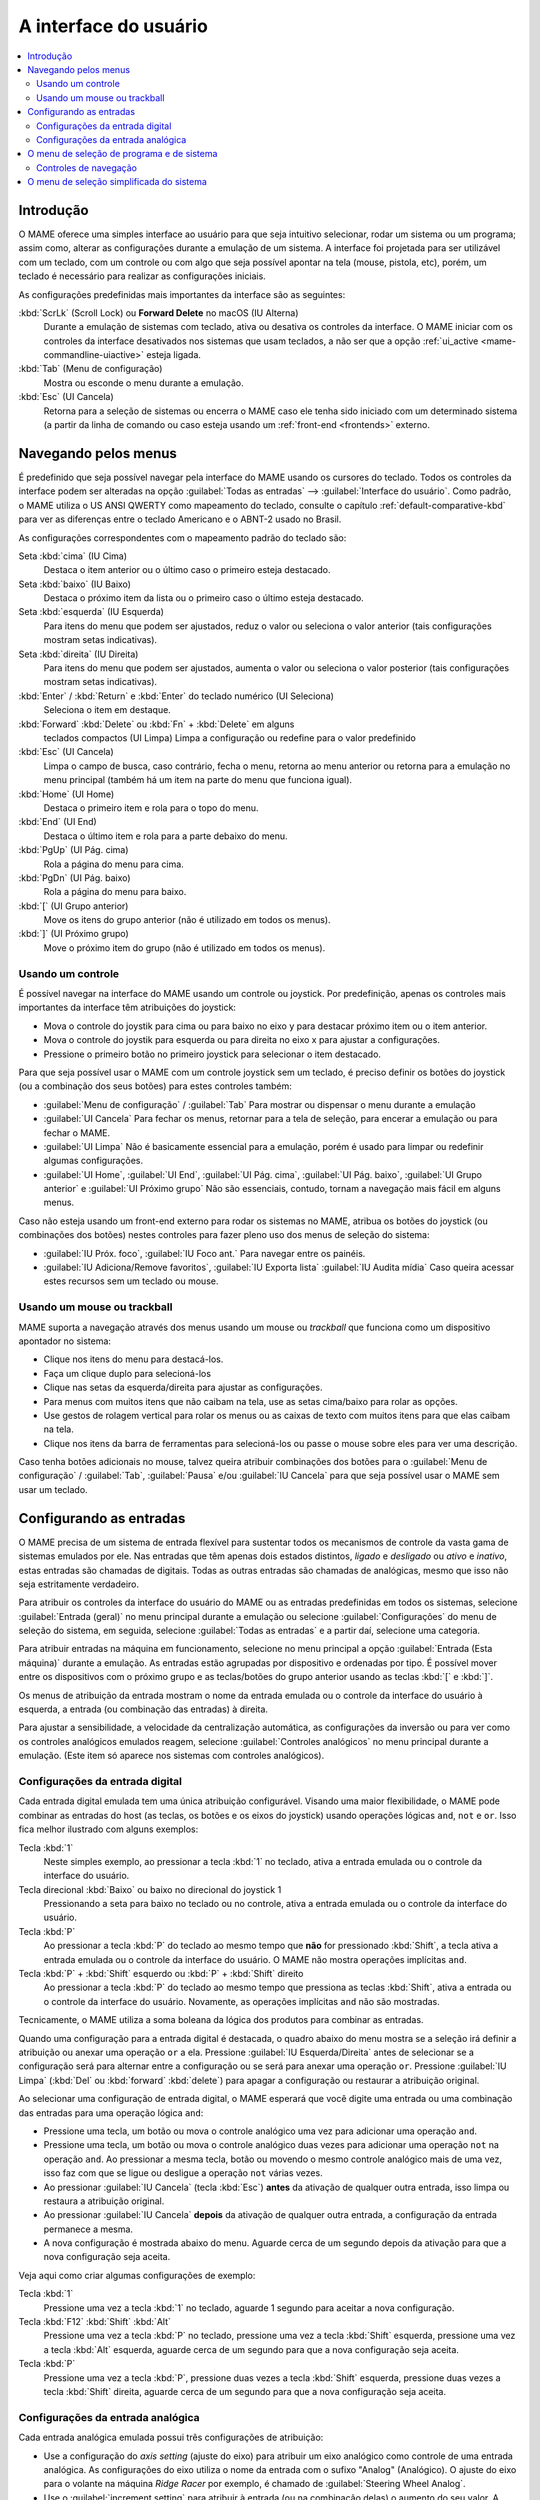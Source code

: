 .. raw:: latex

	\clearpage


.. _ui:

A interface do usuário
======================

.. contents:: :local:


.. _ui-intro:

Introdução
----------

O MAME oferece uma simples interface ao usuário para que seja
intuitivo selecionar, rodar um sistema ou um programa; assim como,
alterar as configurações durante a emulação de um sistema. A interface
foi projetada para ser utilizável com um teclado, com um controle ou
com algo que seja possível apontar na tela (mouse, pistola, etc), porém,
um teclado é necessário para realizar as configurações iniciais.

As configurações predefinidas mais importantes da interface são as
seguintes:

:kbd:`ScrLk` (Scroll Lock) ou **Forward Delete** no macOS (IU Alterna)
    Durante a emulação de sistemas com teclado, ativa ou desativa os
    controles da interface. O MAME iniciar com os controles da interface
    desativados nos sistemas que usam teclados, a não ser que a opção
    :ref:`ui_active <mame-commandline-uiactive>` esteja ligada.
:kbd:`Tab` (Menu de configuração)
    Mostra ou esconde o menu durante a emulação.
:kbd:`Esc` (UI Cancela)
    Retorna para a seleção de sistemas ou encerra o MAME caso ele tenha
    sido iniciado com um determinado sistema (a partir da linha de
    comando ou caso esteja usando um
    :ref:`front-end <frontends>` externo.


.. raw:: latex

	\clearpage


.. _ui-menus:

Navegando pelos menus
---------------------

É predefinido que seja possível navegar pela interface do MAME usando os
cursores do teclado. Todos os controles da interface podem ser alteradas
na opção :guilabel:`Todas as entradas` --> :guilabel:`Interface do
usuário`. Como padrão, o MAME utiliza o US ANSI QWERTY como mapeamento
do teclado, consulte o capítulo :ref:`default-comparative-kbd` para ver
as diferenças entre o teclado Americano e o ABNT-2 usado no Brasil.

As configurações correspondentes com o mapeamento padrão do teclado são:

Seta :kbd:`cima` (IU Cima)
    Destaca o item anterior ou o último caso o primeiro esteja
    destacado.
Seta :kbd:`baixo` (IU Baixo)
    Destaca o próximo item da lista ou o primeiro caso o último esteja
    destacado.
Seta :kbd:`esquerda` (IU Esquerda)
    Para itens do menu que podem ser ajustados, reduz o valor ou
    seleciona o valor anterior (tais configurações mostram setas
    indicativas).
Seta :kbd:`direita` (IU Direita)
    Para itens do menu que podem ser ajustados, aumenta o valor ou
    seleciona o valor posterior (tais configurações mostram setas
    indicativas).
:kbd:`Enter` / :kbd:`Return` e :kbd:`Enter` do teclado numérico (UI Seleciona)
    Seleciona o item em destaque.
:kbd:`Forward` :kbd:`Delete` ou :kbd:`Fn` + :kbd:`Delete` em alguns
    teclados compactos (UI Limpa)
    Limpa a configuração ou redefine para o valor predefinido
:kbd:`Esc` (UI Cancela)
    Limpa o campo de busca, caso contrário, fecha o menu, retorna ao
    menu anterior ou retorna para a emulação no menu principal (também
    há um item na parte do menu que funciona igual).
:kbd:`Home` (UI Home)
    Destaca o primeiro item e rola para o topo do menu.
:kbd:`End` (UI End)
    Destaca o último item e rola para a parte debaixo do menu.
:kbd:`PgUp` (UI Pág. cima)
    Rola a página do menu para cima.
:kbd:`PgDn` (UI Pág. baixo)
    Rola a página do menu para baixo.
:kbd:`[` (UI Grupo anterior)
    Move os itens do grupo anterior (não é utilizado em todos os menus).
:kbd:`]` (UI Próximo grupo)
    Move o próximo item do grupo (não é utilizado em todos os menus).


.. _ui-menus-gamectrl:

Usando um controle
~~~~~~~~~~~~~~~~~~

É possível navegar na interface do MAME usando um controle ou joystick.
Por predefinição, apenas os controles mais importantes da interface têm
atribuições do joystick:

* Mova o controle do joystik para cima ou para baixo no eixo y para
  destacar próximo item ou o item anterior.
* Mova o controle do joystik para esquerda ou para direita no eixo x
  para ajustar a configurações.
* Pressione o primeiro botão no primeiro joystick para selecionar o item
  destacado.

Para que seja possível usar o MAME com um controle joystick sem um
teclado, é preciso definir os botões do joystick (ou a combinação dos
seus botões) para estes controles também:

* :guilabel:`Menu de configuração` / :guilabel:`Tab`
  Para mostrar ou dispensar o menu durante a emulação
* :guilabel:`UI Cancela`
  Para fechar os menus, retornar para a tela de seleção, para encerar
  a emulação ou para fechar o MAME.
* :guilabel:`UI Limpa`
  Não é basicamente essencial para a emulação, porém é usado para
  limpar ou redefinir algumas configurações.
* :guilabel:`UI Home`, :guilabel:`UI End`, :guilabel:`UI Pág. cima`,
  :guilabel:`UI Pág. baixo`, :guilabel:`UI Grupo anterior` e
  :guilabel:`UI Próximo grupo`
  Não são essenciais, contudo, tornam a navegação mais fácil em alguns
  menus.

Caso não esteja usando um front-end externo para rodar os sistemas no
MAME, atribua os botões do joystick (ou combinações dos botões) nestes
controles para fazer pleno uso dos menus de seleção do sistema:

* :guilabel:`IU Próx. foco`, :guilabel:`IU Foco ant.`
  Para navegar entre os painéis.
* :guilabel:`IU Adiciona/Remove favoritos`, :guilabel:`IU Exporta lista`
  :guilabel:`IU Audita mídia`
  Caso queira acessar estes recursos sem um teclado ou mouse.


.. _ui-menus-mouse:

Usando um mouse ou trackball
~~~~~~~~~~~~~~~~~~~~~~~~~~~~

MAME suporta a navegação através dos menus usando um mouse ou
*trackball* que funciona como um dispositivo apontador no sistema:

* Clique nos itens do menu para destacá-los.
* Faça um clique duplo para selecioná-los
* Clique nas setas da esquerda/direita para ajustar as configurações.
* Para menus com muitos itens que não caibam na tela, use as setas
  cima/baixo para rolar as opções.
* Use gestos de rolagem vertical para rolar os menus ou as caixas de
  texto com muitos itens para que elas caibam na tela.
* Clique nos itens da barra de ferramentas para selecioná-los ou passe
  o mouse sobre eles para ver uma descrição.

Caso tenha botões adicionais no mouse, talvez queira atribuir
combinações dos botões para o :guilabel:`Menu de configuração` /
:guilabel:`Tab`, :guilabel:`Pausa` e/ou :guilabel:`IU Cancela` para que
seja possível usar o MAME sem usar um teclado.


.. _ui-inptcfg:

Configurando as entradas
------------------------

O MAME precisa de um sistema de entrada flexível para sustentar todos os
mecanismos de controle da vasta gama de sistemas emulados por ele. Nas
entradas que têm apenas dois estados distintos, *ligado* e *desligado*
ou *ativo* e *inativo*, estas entradas são chamadas de digitais. Todas
as outras entradas são chamadas de analógicas, mesmo que isso não seja
estritamente verdadeiro.

Para atribuir os controles da interface do usuário do MAME ou as
entradas predefinidas em todos os sistemas, selecione
:guilabel:`Entrada (geral)` no menu principal durante a emulação ou
selecione :guilabel:`Configurações` do menu de seleção do sistema, em
seguida, selecione :guilabel:`Todas as entradas` e a partir daí,
selecione uma categoria.

Para atribuir entradas na máquina em funcionamento, selecione no menu
principal a opção :guilabel:`Entrada (Esta máquina)` durante a emulação.
As entradas estão agrupadas por dispositivo e ordenadas por tipo. É
possível mover entre os dispositivos com o próximo grupo e as
teclas/botões do grupo anterior usando as teclas :kbd:`[` e :kbd:`]`.

Os menus de atribuição da entrada mostram o nome da entrada emulada ou
o controle da interface do usuário à esquerda, a entrada (ou combinação
das entradas) à direita.

Para ajustar a sensibilidade, a velocidade da centralização automática,
as configurações da inversão ou para ver como os controles analógicos
emulados reagem, selecione :guilabel:`Controles analógicos` no menu
principal durante a emulação. (Este item só aparece nos sistemas com
controles analógicos).


.. raw:: latex

	\clearpage


.. _ui-inptcfg-digital:

Configurações da entrada digital
~~~~~~~~~~~~~~~~~~~~~~~~~~~~~~~~

Cada entrada digital emulada tem uma única atribuição configurável.
Visando uma maior flexibilidade, o MAME pode combinar as entradas do
host (as teclas, os botões e os eixos do joystick) usando operações
lógicas ``and``, ``not`` e ``or``. Isso fica melhor ilustrado com alguns
exemplos:

Tecla :kbd:`1`
    Neste simples exemplo, ao pressionar a tecla :kbd:`1` no teclado,
    ativa a entrada emulada ou o controle da interface do usuário.
Tecla direcional :kbd:`Baixo` ou baixo no direcional do joystick 1
    Pressionando a seta para baixo no teclado ou no controle, ativa a
    entrada emulada ou o controle da interface do usuário.
Tecla :kbd:`P`
    Ao pressionar a tecla :kbd:`P` do teclado ao mesmo tempo que **não**
    for pressionado :kbd:`Shift`, a tecla ativa a entrada emulada ou o
    controle da interface do usuário. O MAME não mostra operações
    implícitas ``and``.
Tecla :kbd:`P` + :kbd:`Shift` esquerdo ou :kbd:`P` + :kbd:`Shift` direito
    Ao pressionar a tecla :kbd:`P` do teclado ao mesmo tempo que
    pressiona as teclas :kbd:`Shift`, ativa a entrada ou o controle da
    interface do usuário. Novamente, as operações implícitas ``and`` não
    são mostradas.

Tecnicamente, o MAME utiliza a soma boleana da lógica dos produtos para
combinar as entradas.

Quando uma configuração para a entrada digital é destacada, o quadro
abaixo do menu mostra se a seleção irá definir a atribuição ou anexar
uma operação ``or`` a ela. Pressione :guilabel:`IU Esquerda/Direita`
antes de selecionar se a configuração será para alternar entre a
configuração ou se será para anexar uma operação ``or``. Pressione
:guilabel:`IU Limpa` (:kbd:`Del` ou :kbd:`forward` :kbd:`delete`) para
apagar a configuração ou restaurar a atribuição original.

Ao selecionar uma configuração de entrada digital, o MAME esperará que
você digite uma entrada ou uma combinação das entradas para uma operação
lógica ``and``:

* Pressione uma tecla, um botão ou mova o controle analógico uma vez
  para adicionar uma operação ``and``.
* Pressione uma tecla, um botão ou mova o controle analógico duas vezes
  para adicionar uma operação ``not`` na operação ``and``. Ao pressionar
  a mesma tecla, botão ou movendo o mesmo controle analógico mais de uma
  vez, isso faz com que se ligue ou desligue a operação ``not`` várias
  vezes.
* Ao pressionar :guilabel:`IU Cancela` (tecla :kbd:`Esc`) **antes** da
  ativação de qualquer outra entrada, isso limpa ou restaura a
  atribuição original.
* Ao pressionar :guilabel:`IU Cancela` **depois** da ativação de
  qualquer outra entrada, a configuração da entrada permanece a mesma.
* A nova configuração é mostrada abaixo do menu. Aguarde cerca de um
  segundo depois da ativação para que a nova configuração seja aceita.

Veja aqui como criar algumas configurações de exemplo:

Tecla :kbd:`1`
    Pressione uma vez a tecla :kbd:`1` no teclado, aguarde 1 segundo
    para aceitar a nova configuração.
Tecla :kbd:`F12` :kbd:`Shift` :kbd:`Alt`
    Pressione uma vez a tecla :kbd:`P` no teclado, pressione uma vez a
    tecla :kbd:`Shift` esquerda, pressione uma vez a tecla :kbd:`Alt`
    esquerda, aguarde cerca de um segundo para que a nova configuração
    seja aceita.
Tecla :kbd:`P`
    Pressione uma vez a tecla :kbd:`P`, pressione duas vezes a tecla
    :kbd:`Shift` esquerda, pressione duas vezes a tecla :kbd:`Shift`
    direita, aguarde cerca de um segundo para que a nova configuração
    seja aceita.


.. raw:: latex

	\clearpage


.. _ui-inptcfg-analog:

Configurações da entrada analógica
~~~~~~~~~~~~~~~~~~~~~~~~~~~~~~~~~~

Cada entrada analógica emulada possui três configurações de atribuição:

* Use a configuração do *axis setting* (ajuste do eixo) para atribuir um
  eixo analógico como controle de uma entrada analógica. As
  configurações do eixo utiliza o nome da entrada com o sufixo "Analog"
  (Analógico). O ajuste do eixo para o volante na máquina *Ridge Racer*
  por exemplo, é chamado de :guilabel:`Steering Wheel Analog`.
* Use o :guilabel:`increment setting` para atribuir à entrada (ou na
  combinação delas) o aumento do seu valor. A configuração para este
  incremento utiliza o nome :guilabel:`Analog Inc`. Por exemplo, a
  configuração de incremento no volante da máquina *Ridge Racer* se
  chama :guilabel:`Steering Wheel Analog Inc`. Esta é a entrada digital
  para esta máquina, caso um eixo analógico seja atribuído à ela, o MAME
  não vai incrementar o valor emulado numa velocidade proporcional.
* Use o :guilabel:`decrement setting` para atribuir à entrada (ou na
  combinação delas) a redução do seu valor. A configuração para este
  incremento utiliza o nome :guilabel:`Analog Dec`. Por exemplo, a
  configuração de incremento no volante da máquina *Ridge Racer* se
  chama :guilabel:`Steering Wheel Analog Dec`. Esta é a entrada digital
  para esta máquina, caso um eixo analógico seja atribuído à ela, o MAME
  não vai incrementar o valor emulado numa velocidade proporcional.

Os ajustes de aumento e de redução são muito mais úteis para controlar
uma entrada analógica usando controles digitais (as teclas do teclado,
os botões do joystick ou um teclado direcional por exemplo). Eles são
configurados da mesma maneira que as entradas digitais (:ref:`ver
acima <ui-inptcfg-digital>`). **É de extrema importância que não se
atribua o mesmo controle ao ajuste do eixo, assim como os ajustes para o
aumento e/ou para a redução na mesma entrada ao mesmo tempo.**
Por exemplo, caso atribua o ajuste analógico :guilabel:`Steering Wheel
Analog` do *Ridge Racer* ao eixo X ao analógico esquerdo no seu
controle, você não deve atribuir nem o ajuste analógico
:guilabel:`Steering Wheel Analog Inc` nem o ajuste :guilabel:`Steering
Wheel Analog Dec` ao eixo X do mesmo analógico.

Você pode atribuir um ou mais eixos analógicos ao ajuste do eixo para
uma entrada analógica. Quando vários eixos são atribuídos ao ajuste do
eixo usando um operando ``or``, só terá efeito no primeiro eixo que não
estiver na posição neutra. Vamos supor que para o *Atari Star Wars* seja
atribuído o ajuste de eixo analógico :guilabel:`AD Stick X` para o
:guilabel:`Joy 1 LSX` ou :guilabel:`Joy 1 RSX` num controle estilo Xbox.
Você será capaz de controlar o eixo X usando o eixo X analógico
esquerdo. Caso o analógico esquerdo esteja na posição neutra
(centralizado) no eixo X, você será capaz de controlar o eixo X usando o
eixo X do analógico direito; contudo, caso o analógico esquerdo esteja
*fora do centro* no eixo X, o eixo X do analógico direito será ignorado.

O MAME permite a atribuição do alcance total de um eixo ou o alcance de
um lado da posição neutra (*meio eixo*) ao ajuste de um eixo. A
atribuição de um meio eixo é usada normalmente nos pedais ou nas outras
entradas absolutas onde a posição neutra está numa extremidade do
alcance da faixa de entrada. Vamos supor que para a máquina *Ridge
Racer* você atribua o ajuste analógico do pedal de freio à parte de um
eixo vertical do joystick abaixo da posição neutra. Caso controle esteja
na posição neutra na vertical ou acima dela, o pedal do freio será
liberado; já se o joystick estiver abaixo da posição neutra na vertical,
o pedal do freio será aplicado proporcionalmente. Metade dos eixos são
exibidos com o nome do eixo seguido por um sinal de mais ou menos
(:guilabel:`+` ou :guilabel:`-`). O sinal de **mais** se refere à parte do
eixo abaixo ou à direita da posição neutra; o sinal de **menos** se
refere à parte do eixo acima ou à esquerda da posição neutra. Para os
controles do pedal ou do gatilho analógico, a faixa ativa é tratada como
estando acima da posição neutra (a metade do eixo indicada por um sinal
de **menos**).

Ao selecionar a configuração de um eixo, o MAME aguardará pela sua
resposta:

* Movimente um controle analógico para atribuí-lo ao ajuste de um eixo.
* Ao anexar a um ajuste, mova o último controle analógico que foi
  atribuído para alternar entre a extensão total do eixo e a parte do
  eixo em ambos os lados da posição neutra.
* Ao anexar um ajuste, movimente um controle analógico desde que não
  seja o último controle atribuído, para adicionar uma operação ``or``.
* Ao pressionar :guilabel:`UI Cancela` (:kbd:`Esc`) **antes** de ativar
  uma entrada do eixo, isso faz com que a configuração seja limpa,
  restaurando a sua atribuição original.
* Ao pressionar :guilabel:`UI Cancela` (:kbd:`Esc`) **depois** de ativar
  uma entrada do eixo, isso mantém a sua atribuição original.
* A nova configuração é mostrada abaixo do menu. Espere um segundo
  depois de ativar uma entrada para que a nova configuração seja aceita.

Para realizar o ajuste da sensibilidade, da velocidade centralização
automática, das configurações de inversão para entradas analógicas ou
para ver como elas respondem às suas configurações, selecione a opção
:guilabel:`Controles analógicos` no menu principal durante a emulação.
A configuração das entradas estão agrupadas por dispositivo e ordenadas
por tipo. É possível mover entre os dispositivos com o próximo grupo e
as teclas/botões do grupo anterior usando as teclas :kbd:`[` e :kbd:`]`.
O estado das entradas analógicas é mostrado abaixo do menu e elas reagem
em tempo real. Pressione a tecla responsável pela
:guilabel:`Visualização na tela` (a tecla :kbd:`~` e :kbd:`\`` num
teclado US ANSI QWERTY e as teclas :kbd:`"` e :kbd:`'` num teclado
ABNT-2) para ocultar o menu principal, facilitando o teste sem alterar
as configurações. Pressione novamente a mesma tecla ou botão
para mostrar o menu completo novamente.

Cada entrada analógica possuí quatro configurações no menu
:guilabel:`Analog Controls`:

* Os controles de configuração :guilabel:`increment` /
  :guilabel:`decrement` (aumento / redução) controlam o quão rápido os
  valores da entrada aumenta ou reduz em resposta aos controles
  atribuídos nos ajustes de :guilabel:`increment` /
  :guilabel:`decrement`.
* A configuração :guilabel:`auto-centering speed` (velocidade
  autocentrante) controla o quão rápido o valor da entrada retorna ao
  estado neutro quando os controles atribuídos às configurações de
  :guilabel:`increment` / :guilabel:`decrement` são liberados.
* O ajuste :guilabel:`reverse` (inverso) permite inverter a direção
  da resposta recebida dos controles ao ser liberado. Ao definir como
  zero (``0``) faz com que o valor não retorne automaticamente para a
  posição neutro. Isso se aplica aos controles atribuídos ao ajuste do
  eixo e aos ajustes de :guilabel:`increment` / :guilabel:`decrement`.
* O ajuste :guilabel:`sensitivity` (sensibilidade) ajusta a resposta
  recebida do controle atribuído ao ajuste do eixo.

Use as teclas ou botões da :kbd:`esquerda` e :kbd:`direita` para ajustar
a configuração em destaque. Ao selecionar uma configuração ou ao
pressionar a tecla :kbd:`Del` (:kbd:`Forward` :kbd:`Delete`) restabelece
o seu valor inicial.

As unidades para as configurações da velocidade **increment/decrement**,
**auto-centering speed** e **sensitivity** estão vinculadas à
implementação do driver/dispositivo. As configurações da velocidade
**increment/decrement**, **auto-centering speed** também são vinculadas
à taxa dos quadros da tela principal do sistema. A resposta aos
controles atribuídos às configurações de **increment/decrement** também
será alterada caso o sistema altere a taxa de quadros desta tela.


.. _ui-selmenu:

O menu de seleção de programa e de sistema
------------------------------------------

Ao iniciar o MAME sem definir um sistema na linha de comando, será
mostrado o menu para a seleção de sistemas (assumindo que a opção
:ref:`-ui <mame-commandline-ui>` esteja definido como ``cabinet``).
O menu para a seleção de sistemas também será exibido caso você
escolha :guilabel:`Selecione uma nova máquina` no menu principal
durante a emulação. A seleção de um sistema que usa listas de programas
mostra um menu de seleção semelhante.

O menu para a seleção de sistemas e de programas está dividido nestas
partes:

* A área no topo mostra o nome e a versão do emulador, a quantidade
  dos sistemas ou dos itens do programa e o texto da pesquisa
  atual. O menu para a seleção do programa também mostra o nome do
  sistema selecionado.
* A barra de ferramentas abaixo da área do cabeçalho. Os botões
  mostrados na barra de ferramentas variam conforme o menu. Passe o
  ponteiro do mouse sobre um botão para ver uma descrição e clique para
  selecioná-lo.

  Os botões da barra de ferramentas são :guilabel:`adiciona` /
  :guilabel:`remove` um sistema ou programa que estiver destacado nos
  favoritos (ícone de estrela), :guilabel:`Exporta a lista exibida para
  um arquivo` (ícone de disquete), :guilabel:`Audita a mídia`
  (ícone de lupa), :guilabel:`mostra as DATs` (ícone "i" num círculo
  azul), :guilabel:`Retornar ao menu anterior` e :guilabel:`Encerrar`
  (ícone de um "X" num quadrado vermelho).
* A lista dos sistemas ou dos programa ficam ao centro. O menu para a
  seleção dos sistemas, há opções para configuração abaixo da lista. Os
  clones são mostrados com um texto numa cor diferente (o padrão é
  cinza). É possível clicar com o botão direito do mouse no nome de um
  sistema ou programa que funciona como um atalho, mostrando as opções
  de configuração para o sistema.

  Os sistemas ou os itens de programa são ordenados pelo seu nome
  completo ou descrição, mantendo os sistemas clonados logo abaixo dos
  sistemas principais. Pode parecer confuso num primeiro momento caso as
  suas configurações de filtro façam com que um sistema principal ou
  item de programa fique oculto enquanto um ou mais dos seus clones
  fiquem visíveis.
* O painel de informação na parte inferior, exibe informações resumidas
  sobre o sistema ou o programa em destaque. A cor de fundo muda
  dependendo da condição da emulação: verde para aqueles que funcionam,
  âmbar para emulação imperfeita ou caso tenha problemas conhecidos e
  vermelho no caso de problemas mais sérios como emulação incompleta.

  Uma estrela amarela é exibida na parte superior esquerda do painel de
  informação caso o sistema ou programa destacado estiver na sua lista
  de favoritos.
* À esquerda há a lista dos filtros com as suas respectivas opções.
  Clique em um filtro para aplicá-lo à lista de sistemas/programas.
  Alguns filtros mostram um menu com opções adicionais (informar o
  fabricante para o filtro do :guilabel:`Fabricante`, ou definir um
  arquivo e grupo para o filtro de :guilabel:`Categoria` por exemplo).

  Clique em :guilabel:`Sem filtro` para exibir todos os sistemas
  disponíveis. Clique em :guilabel:`Filtro personalizado` para combinar
  diversos filtros. Clique no pilar entre a lista de filtros e a lista
  de sistemas/programa para mostrar ou ocultar a lista dos filtros.
  Esteja ciente que os filtros ainda permanecem aplicados mesmo que a
  lista dos filtros fique escondida.
* À direita há o visualizador de informações. Este possui duas abas para
  mostrar imagens e informações. Clique em uma aba para alternar entre
  elas; clique nos triângulos à esquerda ou à direita ao lado do título
  da imagem/informação para alternar entre as imagens ou as fontes de
  informação.

  As informações dos sistemas são mostradas automaticamente. As
  informações da lista de programas são mostradas para itens que forem
  relacionados com programas. Informações adicionais dos arquivos
  externos podem ser mostradas quando o
  :ref:`plug-in Data <plugins-data>` estiver ativo.

É possível digitar algo na tela principal para iniciar pesquisa
automática na lista exibida ao centro. Os sistemas são pesquisados pelo
nome completo, fabricante e pelo nome abreviado. Caso esteja usando
nomes de sistemas traduzidos, os nomes fonéticos também serão
pesquisados caso estejam presentes. Os programas são pesquisados pela
descrição, por títulos alternativos (elementos ``alt_title`` nas listas
de programas) e pelo nome abreviado. :guilabel:`UI Cancela` (tecla
:kbd:`Esc`) irá limpar a busca caso uma esteja sendo feita no momento.


.. raw:: latex

	\clearpage


.. _ui-selmenu-nav:

Controles de navegação
~~~~~~~~~~~~~~~~~~~~~~

Além dos :ref:`controles usuais de navegação <ui-menus>`, o sistema e
os menus para a seleção de programas têm controles configuráveis
adicionais para navegar pelo layout dos vários painéis, fornecendo
alternativas aos botões da barra de ferramentas caso não queira usar um
dispositivo apontador.
Como padrão, o MAME utiliza o US ANSI QWERTY como mapeamento do
teclado, consulte o capítulo :ref:`default-comparative-kbd` para ver as
diferenças entre o teclado Americano e o ABNT-2 usado no Brasil.

As configurações correspondentes com o mapeamento padrão do teclado são:

:kbd:`Tab` (IU Próx. foco)
    Foca a próxima região. A ordem é a lista de sistema/programa,
    configurações (caso esteja disponível), a lista dos filtros (caso
    esteja visível), abas de informação/imagem (caso estejam visíveis).
:kbd:`Shift` + :kbd:`Tab` (IU Foco ant.)
    Move o foco para a região anterior.
:kbd:`Alt` + :kbd:`D` (IU Visualiza DAT externa)
    Mostra o visualizador de informações em tela inteira.
:kbd:`Alt` + :kbd:`F` (IU Adiciona/remove favoritos)
    Adiciona ou remove o sistema ou programa em destaque na lista de
    favoritos.
:kbd:`F1` (IU Afere mídia)
    Realiza uma aferição das ROMs e das imagens dos discos dos sistemas.
    Os resultados são salvos e utilizados pelos filtros
    :guilabel:`Disponível` e :guilabel:`Indisponível`.

Quando o foco estiver na lista de filtros, é possível usar o
controle de navegação do menu (:kbd:`cima`, :kbd:`baixo`, :kbd:`Home` e
:kbd:`End`) para destacar um filtro e :guilabel:`IU Seleciona`
(:kbd:`Enter`/ :kbd:`Return`) para selecioná-lo.

Quando o destaque estiver em qualquer região além das abas de
:guilabel:`Informação` / :guilabel:`imagem`, é possível alterar a
imagem ou a informação com as setas direcionais :kbd:`<` / :kbd:`>`.
Quando o destaque estiver nas abas :guilabel:`imagens` /
:guilabel:`Informações`, é possível rolar o texto com as informações a
informação :kbd:`cima`, :kbd:`baixo`, :kbd:`PgUp`, :kbd:`PgDn`,
:kbd:`Home` e :kbd:`End`.


.. _ui-simpleselmenu:

O menu de seleção simplificada do sistema
-----------------------------------------

Caso inicie o MAME sem especificar um sistema na linha de comando (ou
caso escolha :guilabel:`Selecione uma nova máquina` durante a emulação)
com a opção :ref:`-ui <mame-commandline-ui>` definida como ``simple``,
a seleção simplificada do sistema será mostrada. A seleção simplificada
exibe 15 sistemas selecionados aleatoriamente desde que possuam as suas
respectivas ROMs disponíveis dentro da pasta
:ref:`ROM <mame-commandline-rompath>`. É possível digitar para realizar
uma busca. Ao limpar a busca faz com que outros 15 sistemas aleatórios
sejam exibidos novamente.

O painel de informação na parte debaixo mostra um resumo da informação
do sistema que estiver destacado/selecionado. A cor de fundo muda
conforme a condição da emulação daquele sistema: verde para aqueles que
funcionam, âmbar para emulação imperfeita ou caso tenha problemas
conhecidos e vermelho no caso de problemas mais sérios como emulação
incompleta.
